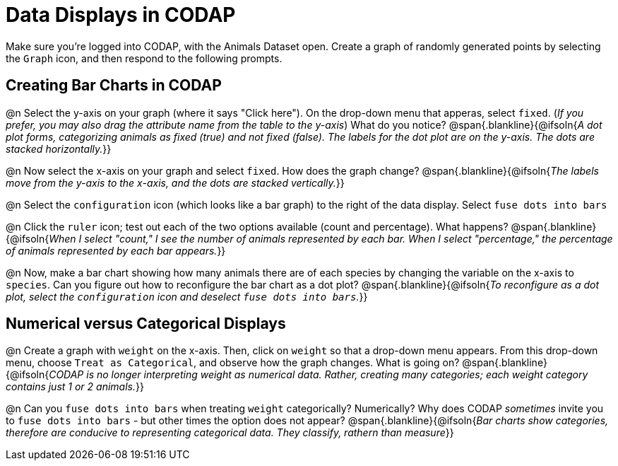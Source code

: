 = Data Displays in CODAP

Make sure you’re logged into CODAP, with the Animals Dataset open. Create a graph of randomly generated points by selecting the `Graph` icon, and then respond to the following prompts.

== Creating Bar Charts in CODAP

@n Select the y-axis on your graph (where it says "Click here"). On the drop-down menu that apperas, select `fixed`. (_If you prefer, you may also drag the attribute name from the table to the y-axis_) What do you notice?
 @span{.blankline}{@ifsoln{_A dot plot forms, categorizing animals as fixed (true) and not fixed (false). The labels for the dot plot are on the y-axis. The dots are stacked horizontally._}}

@n Now select the x-axis on your graph and select `fixed`. How does the graph change?
 @span{.blankline}{@ifsoln{_The labels move from the y-axis to the x-axis, and the dots are stacked vertically._}}

@n Select the `configuration` icon (which looks like a bar graph) to the right of the data display. Select `fuse dots into bars`

@n Click the `ruler` icon; test out each of the two options available (count and percentage). What happens?
 @span{.blankline}{@ifsoln{_When I select "count," I see the number of animals represented by each bar. When I select "percentage," the percentage of animals represented by each bar appears._}}

@n Now, make a bar chart showing how many animals there are of each species by changing the variable on the x-axis to `species`. Can you figure out how to reconfigure the bar chart as a dot plot?
@span{.blankline}{@ifsoln{_To reconfigure as a dot plot, select the `configuration` icon and deselect `fuse dots into bars`._}}

== Numerical versus Categorical Displays

@n Create a graph with `weight` on the x-axis. Then, click on `weight` so that a drop-down menu appears. From this drop-down menu, choose `Treat as Categorical`, and observe how the graph changes. What is going on?
@span{.blankline}{@ifsoln{_CODAP is no longer interpreting weight as numerical data. Rather, creating many categories; each weight category contains just 1 or 2 animals._}}

@n Can you `fuse dots into bars` when treating `weight` categorically? Numerically? Why does CODAP _sometimes_ invite you to `fuse dots into bars` - but other times the option does not appear?
@span{.blankline}{@ifsoln{_Bar charts show categories, therefore are conducive to representing categorical data. They classify, rathern than measure_}}

